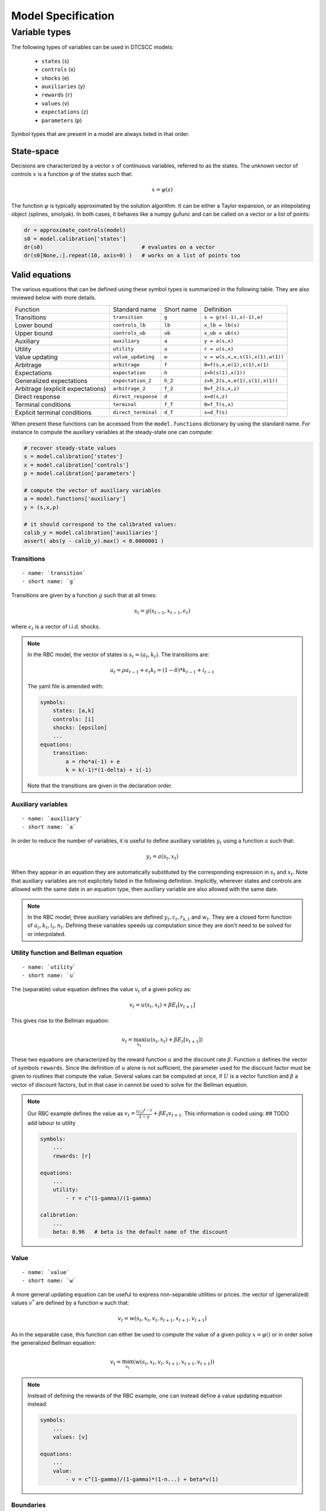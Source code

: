 Model Specification
===================


Variable types
--------------

The following types of variables can be used in DTCSCC models:

    -  ``states`` (``s``)
    -  ``controls`` (``x``)
    -  ``shocks`` (``e``)
    -  ``auxiliaries`` (``y``)
    -  ``rewards`` (``r``)
    -  ``values`` (``v``)
    -  ``expectations`` (``z``)
    -  ``parameters`` (``p``)

Symbol types that are present in a model are always listed in that order.

State-space
~~~~~~~~~~~

Decisions are characterized by a vector :math:`s` of continuous variables, referred to as the states. The unknown vector of controls :math:`x` is a function :math:`\varphi` of the states
such that:

.. math::

    x = \varphi(s)

The function :math:`\varphi` is typically approximated by the solution algorithm. It can be either a Taylor expansion, or an intepolating object (splines, smolyak). In both cases, it behaves like a numpy gufunc and can be called on a vector or a list of points:

.. code:: python

    dr = approximate_controls(model)
    s0 = model.calibration['states']
    dr(s0)                               # evaluates on a vector
    dr(s0[None,:].repeat(10, axis=0) )   # works on a list of points too


Valid equations
~~~~~~~~~~~~~~~

The various equations that can be defined using these symbol types is summarized in the following table. They are also reviewed below with more details.



+-----------------------------------+-------------------------------+------------+-----------------------------------------------+
|    Function                       | Standard name                 | Short name | Definition                                    |
+-----------------------------------+-------------------------------+------------+-----------------------------------------------+
| Transitions                       | ``transition``                | ``g``      | ``s = g(s(-1),x(-1),e)``                      |
+-----------------------------------+-------------------------------+------------+-----------------------------------------------+
| Lower bound                       | ``controls_lb``               | ``lb``     | ``x_lb = lb(s)``                              |
+-----------------------------------+-------------------------------+------------+-----------------------------------------------+
| Upper bound                       | ``controls_ub``               | ``ub``     | ``x_ub = ub(s)``                              |
+-----------------------------------+-------------------------------+------------+-----------------------------------------------+
| Auxiliary                         | ``auxiliary``                 | ``a``      | ``y = a(s,x)``                                |
+-----------------------------------+-------------------------------+------------+-----------------------------------------------+
| Utility                           | ``utility``                   | ``u``      | ``r = u(s,x)``                                |
+-----------------------------------+-------------------------------+------------+-----------------------------------------------+
| Value updating                    | ``value_updating``            | ``w``      | ``v = w(s,x,v,s(1),x(1),w(1))``               |
+-----------------------------------+-------------------------------+------------+-----------------------------------------------+
| Arbitrage                         | ``arbitrage``                 | ``f``      | ``0=f(s,x,e(1),s(1),x(1)``                    |
+-----------------------------------+-------------------------------+------------+-----------------------------------------------+
| Expectations                      | ``expectation``               | ``h``      | ``z=h(s(1),x(1))``                            |
+-----------------------------------+-------------------------------+------------+-----------------------------------------------+
| Generalized expectations          | ``expectation_2``             | ``h_2``    | ``z=h_2(s,x,e(1),s(1),x(1))``                 |
+-----------------------------------+-------------------------------+------------+-----------------------------------------------+
| Arbitrage (explicit expectations) | ``arbitrage_2``               | ``f_2``    | ``0=f_2(s,x,z)``                              |
+-----------------------------------+-------------------------------+------------+-----------------------------------------------+
| Direct response                   | ``direct_response``           | ``d``      | ``x=d(s,z)``                                  |
+-----------------------------------+-------------------------------+------------+-----------------------------------------------+
| Terminal conditions               | ``terminal``                  | ``f_T``    | ``0=f_T(s,x)``                                |
+-----------------------------------+-------------------------------+------------+-----------------------------------------------+
| Explicit terminal conditions      | ``direct_terminal``           | ``d_T``    | ``s=d_T(s)``                                  |
+-----------------------------------+-------------------------------+------------+-----------------------------------------------+

When present these functions can be accessed from the ``model.functions`` dictionary by using the standard name. For instance to compute the auxiliary variables at the steady-state one can compute:

.. code:: python

    # recover steady-state values
    s = model.calibration['states']
    x = model.calibration['controls']
    p = model.calibration['parameters']

    # compute the vector of auxiliary variables
    a = model.functions['auxiliary']
    y = (s,x,p)

    # it should correspond to the calibrated values:
    calib_y = model.calibration['auxiliaries']
    assert( abs(y - calib_y).max() < 0.0000001 )


Transitions
...........

::

    - name: `transition`
    - short name: `g`

Transitions are given by a function :math:`g` such that at all times:

.. math::

    s_t = g(s_{t-1}, x_{t-1}, \epsilon_t)

where :math:`\epsilon_t` is a vector of i.i.d. shocks.

.. note::

    In the RBC model, the vector of states is :math:`s_t=(a_t,k_t)`.
    The transitions are:

        .. math::

            a_t = \rho a_{t-1} + \epsilon_t
            k_t = (1-\delta)*k_{t-1} + i_{t-1}


    The yaml file is amended with:

    .. code:: yaml

        symbols:
            states: [a,k]
            controls: [i]
            shocks: [epsilon]
            ...
        equations:
            transition:
                a = rho*a(-1) + e
                k = k(-1)*(1-delta) + i(-1)

    Note that the transitions are given in the declaration order.

Auxiliary variables
...................

::

    - name: `auxiliary`
    - short name: `a`

In order to reduce the number of variables, it is useful to define
auxiliary variables :math:`y_t` using a function :math:`a` such that:

.. math::

    y_t = a(s_t, x_t)

When they appear in an equation they are automatically substituted by
the corresponding expression in :math:`s_t` and :math:`x_t`.
Note that auxiliary variables are not explicitely listed in the following definition. Implicitly, wherever states and controls are allowed with the same date in an equation type, then auxiliary variable are also allowed with the same date.

.. note::

    In the RBC model, three auxiliary variables are defined :math:`y_t, c_t, r_{k,t}` and :math:`w_t`. They are a closed form function of :math:`a_t, k_t, i_t, n_t`. Defining these variables speeds up computation since they are don't need to be solved for or interpolated.



Utility function and Bellman equation
.....................................

::

    - name: `utility`
    - short name: `u`

The (separable) value equation defines the value :math:`v_t` of a given policy as:

.. math::

    v_t = u(s_t,x_t) + \beta E_t \left[ v_{t+1} \right]

This gives rise to the Bellman equation:

    .. math::

        v_t = \max_{x_t} \left( u(s_t,x_t) + \beta E_t \left[ v_{t+1} \right] \right)

These two equations are characterized by the reward function :math:`u` and the discount rate :math:`\beta`. Function :math:`u` defines the vector of symbols ``rewards``.
Since the definition of :math:`u` alone is not sufficient, the parameter used for the discount factor must be given to routines that compute the value. Several values can be computed at once, if :math:`U` is a vector function and :math:`\beta` a vector of discount factors, but in that case in cannot be used to solve for the Bellman equation.

.. note::

    Our RBC example defines the value as :math:`v_t = \frac{(c_t)^{1-\gamma}}{1-\gamma} + \beta E_t v_{t+1}`. This information is coded using:   ## TODO add labour to utility

    .. code:: yaml

        symbols:
            ...
            rewards: [r]

        equations:
            ...
            utility:
                - r = c^(1-gamma)/(1-gamma)

        calibration:
            ...
            beta: 0.96   # beta is the default name of the discount


Value
.....

::

    - name: `value`
    - short name: `w`

A more general updating equation can be useful to express non-separable utilities or prices.  the vector of (generalized) values :math:`v^{*}` are defined by a function ``w`` such that:

.. math::

    v_t = w(s_t,x_t,v_t,s_{t+1},x_{t+1},v_{t+1})

As in the separable case, this function can either be used to compute the value of a given policy :math:`x=\varphi()` or in order solve the generalized Bellman equation:

.. math::

    v_t = \max_{x_t} \left( w(s_t,x_t,v_t,s_{t+1},x_{t+1},v_{t+1}) \right)


.. note::

    Instead of defining the rewards of the RBC example, one can instead define a value updating equation instead:

    .. code:: yaml

        symbols:
            ...
            values: [v]

        equations:
            ...
            value:
                - v = c^(1-gamma)/(1-gamma)*(1-n...) + beta*v(1)



Boundaries
..........

::

    - name: `controls_lb` and `controls_ub`
    - short name: `lb` and `ub`

The optimal controls must also satisfy bounds that are function of states. There are two functions :math:`\underline{b}()` and :math:`\overline{b}()` such that:

.. math::

    \underline{b}(s_t) \leq x_t \leq \overline{b}(s_t)

.. note::

    In our formulation of the RBC model we have excluded negative investment, implying :math:`i_t \geq 0`. On the other hand, labour cannot be negative so that we add lower bounds to the model:

    .. code:: yaml

        equations:
            ...
            controls_lb:
                i = 0
                n = 0

    Specifying the lower bound on labour actually has no effect since agents endogeneously choose to work a positive amount of time in order to produce some consumption goods.
    As for upper bounds, it is not necessary to impose some: the maximum amount of investment is limited by the Inada conditions on consumption. As for labour ``n``, it can be arbitrarily large without creating any paradox. Thus the upper bounds are omitted (and internally treated as infinite values).

Euler equation
..............

::

    - name: `arbitrage` (`equilibrium`)
    - short name: `f`

A general formulation of the Euler equation is:

.. math::

    0 = E_t \left[ f(s_t, x_t, s_{t+1}, x_{t+1}) \right]

Note that the Euler equation and the boundaries interact via
"complementarity equations". Evaluated at one given state, with
the vector of controls :math:`x=(x_1, ..., x_i, ..., x_{n_x})`, the
Euler equation gives us the residuals :math:`r=(f_1, ..., f_i, ...,
f_{n_x})`.
Suppose that the :math:`i`-th control :math:`x_i` is supposed to lie in the
interval
:math:`[ \underline{b}_i, \overline{b}_i ]`. Then one of the following
conditions
must be true:

-  :math:`f_i` = 0
-  :math:`f_i<0` and :math:`x_i=\overline{b}_i`
-  :math:`f_i>0` and :math:`x_i=\underline{b}_i`


By definition, this set of conditions is denoted by:

-  :math:`f_i = 0 \perp \underline{b}_i \leq x_i \leq \overline{b}_i`

These notations extend to a vector setting so that the Euler
equations can also be written:

.. math::

    0 = E_t \left[ f(s_t, x_t, s_{t+1}, x_{t+1}) \right] \perp \underline{b}(s_t) \leq x_t \leq \overline{b}(s_t)

Specifying the boundaries together with Euler equation, or providing them separately is exactly equivalent. In any case, when the boundaries are finite and occasionally binding, some attention should be devoted to write the Euler equations in a consistent manner. In particular, note that the Euler equations are order-sensitive.

The Euler conditions, together with the complementarity conditions typically often come from Kuhn-Tucker conditions associated with the Bellman problem, but that is not true in general.

.. note::

    The RBC model has two Euler equations associated with investment and labour supply respectively. They are added to the model as:

    .. code:: yaml

        arbitrage:
            - 1 - beta*(c/c(1))^(sigma)*(1-delta+rk(1))   | 0 <= i <= inf
            - w - chi*n^eta*c^sigma                       | 0 <= n <= inf

    Putting the complementarity conditions close to the Euler equations, instead of entering them as separate equations, helps to check the sign of the Euler residuals when constraints are binding. Here, when investment is less desirable, the first expression becomes bigger. When the representative is prevented to invest less due to the constraint (i.e. :math:`i_t=0`), the expression is then *positive* consistently with the complementarity conventions.


Expectations
............

::

    - name: `expectation`
    - short name: `h`

The vector of explicit expectations :math:`z_t` is defined by a function  :math:`h` such that:

.. math::

    z_t = E_t \left[ h(s_{t+1},x_{t+1}) \right]

.. code::

    In the RBC example, one can define. the expected value tomorrow of one additional unit invested tomorrow:

    .. math::

        m_t=\beta*(c_{t+1}^(-\sigma)*(1-\delta+r_{k,t+1})

     It is a pure expectational variable in the sense that it is solely determined by future states and decisions. In the model file, it would be defined as:

    .. code: yaml

        symbols:
            ...
            expectations: [z]

        equations:
            ...
            - z = beta*(c(1))^(-sigma)*(1-delta+rk(1))


Generalized expectations
........................

::

    - name: `expectation_2`
    - short name: `h_2`

The vector of generalized explicit expectations :math:`z_t` is defined by a function :math:`h^{\star}` such that:

.. math::

    z_t = E_t \left[ h^{\star}(s_t,x_t,\epsilon_{t+1},s_{t+1},x_{t+1}) \right]

Euler equation with expectations
.....................................

::

    - name: `arbitrage_2` (`equilibrium_2`)
    - short name: `f_2`

If expectations are defined using one of the two preceding
definitions, the Euler equation can be rewritten as:

.. math::

    0 = f(s_t, x_t, z_t) \perp \underline{b}(s_t) \leq x_t \leq \overline{b}(s_t)

.. note::

    Given the definition of the expectation variable :math:`m_t`, today's consumption is given by: :math:`c_t = z_t^(-\frac{1}{sigma})` so the Euler equations are rewritten as:


    .. code:: yaml

        arbitrage_2:
            - 1 - beta*(c)^(sigma)/m   | 0 <= i <= inf
            - w - chi*n^eta*c^sigma    | 0 <= n <= inf

    Note the type of the arbitrage equation (``arbitrage_2`` instead of ``arbitrage``).

    However :math:`c_t` is not a control itself,




     but the controls :math:`i_t, n_t` can be easily deduced:

    ..math::

        n_t = ((1-alpha)*z_t*k_t^alpha*m_t/chi)^(1/(eta+alpha))
        i_t = z_t*k_t^\alpha*n_t^(1-\alpha) - (m_t)^(-1/sigma)

    This translates into the following YAML code:

    .. code:: yaml

        equations:
            - n = ((1-alpha)*a*k^alpha*m/chi)^(1/(eta+alpha))
            - i = z*k^alpha*n^(1-alpha) - m^(-1/sigma)




Direct response function
........................

::

    - name: `direct_response`
    - short name: `d`

In some simple cases, there a function :math:`d()` giving an explicit
definition of the controls:

.. math::

    x_t = d(s_t, z_t)

Compared to the preceding Euler equation, this formulation saves
computational time by removing the need to solve a nonlinear system to recover the controls implicitly defined by the Euler equation.

Terminal conditions
...................

::

    - name: `terminal_condition`
    - short name: `f_T`

When solving a model over a finite number :math:`T` of periods, there must
be a terminal condition defining the controls for the last period.
This is a function :math:`f^T` such that:

.. math::

    0 = f^T(s_T, x_T)

Terminal conditions
...................

::

    - name: `terminal_condition`
    - short name: `f_T_2`

Sometimes the terminal condition is given as an explicit choice for the controls in the last period. This defines function :math:`f^{T,\star}` such that:

.. math::

    x_T = f^{T,\star}(s_T)





..
..
..
.. Discrete Time - Mixed States - Continuous Controls models (DTMSCC)
.. ------------------------------------------------------------------
..
.. The definitions for this class of models differ from the former ones
.. by the fact that states are split into exogenous and discrete markov states,
.. and endogenous continuous states as before. Most of the definition can be readily
.. transposed by replacing only the state variables.
..
.. State-space and solution
.. ~~~~~~~~~~~~~~~~~~~~~~~~
..
.. For this kind of problem, the state-space, is the cartesian product
.. of a vector of "markov states" :math:`m_t` that can take a finite number of
.. values and a vector of "continuous states" :math:`s_t` which takes
.. continuous values.
..
.. The unknown controls :math:`x_t` is a function :math:`\varphi` such that:
..
.. .. math::
..
..     x_t =\varphi (m_t, s_t)
..
.. Transitions
.. ~~~~~~~~~~~
..
.. ::
..
..     - name: `transition`
..     - short name: `g`
..
.. :math:`(m_t)` follows an exogenous and discrete markov chain.
.. The whole markov chain is specified by two matrices :math:`P,Q` where each
.. line of :math:`P` is one admissible value for :math:`m_t` and where each element
.. :math:`Q(i,j)` is the conditional probability to go from state :math:`i` to state :math:`j`.
..
.. The continuous states :math:`s_t` evolve after the law of motion:
..
.. .. math::
..
..     s_t = g(m_{t-1}, s_{t-1}, x_{t-1}, m_t)
..
..
.. Boundaries
.. ~~~~~~~~~~
..
.. ::
..
..     - name: `controls_lb`, `controls_ub`
..     - short name: `lb`, `ub`
..
.. The optimal controls must satisfy bounds that are function of states.
.. There are two functions :math:`\underline{b}()`
.. and :math:`\overline{b}()` such that:
..
.. .. math::
..
..     \underline{b}(m_t, s_t) \leq x_t \leq \overline{b}(m_t, s_t)
..
.. Value Equation
.. ~~~~~~~~~~~~~~
..
.. ::
..
..     - name: `value`
..     - short name: `v`
..
.. The (separable) Bellman equation defines a value :math:`v_t` as:
..
.. .. math::
..
..     v_t = U(m_t,s_t,x_t) + \beta E_t \left[v_{t+1}\right]
..
.. It is completely characterized by the reward function :math:`U` and
.. the discount rate :math:`\beta`.
..
.. Generalized Value Equation
.. ~~~~~~~~~~~~~~~~~~~~~~~~~~
..
.. ::
..
..     - name: `value_2`
..     - short name: `v_2`
..
.. The generalized value equation defines a value :math:`v^{\star}_t` as:
..
.. .. math::
..
..     :math:`v^{\star}_t = U^{\star}(m_t,s_t,x_t,v^{\star},m_{t+1},s_{t+1},x_{t+1})`
..
.. Euler equation
.. ~~~~~~~~~~~~~~
..
.. ::
..
..     - name: `arbitrage` (`equilibrium`)
..     - short name: `f`
..
.. Many Euler equations can be defined a function :math:`f` such that:
..
.. .. math::
..
..     0 = E_t \left( f(m_t,s_t,x_t,m_{t+1},s_{t+1},x_{t+1})
..     \right) \perp \underline{b}(m_t, s_t) \leq x_t \leq
..     \overline{b}(m_t, s_t)
..
.. See discussion about complementarity equations in the Continuous States
.. - Continuous Controls section.
..
.. Expectations
.. ~~~~~~~~~~~~
..
.. ::
..
..     - name: `expectation`
..     - short name: `h`
..
.. The vector of explicit expectations :math:`z_t` is defined by a function :math:`h` such that:
..
.. .. math::
..
..     z_t = E_t \left[ h(m_{t+1},s_{t+1},x_{t+1}) \right]
..
.. Generalized expectations
.. ~~~~~~~~~~~~~~~~~~~~~~~~
..
.. ::
..
..     - name: `expectation_2`
..     - short name: `h_2`
..
.. The vector of generalized explicit expectations :math:`z_t` is defined by a
.. function :math:`h^{\star}` such that:
..
.. .. math::
..
..     z_t = E_t \left[ h^{\star}(m_t,s_t,x_t,m_{t+1},s_{t+1},x_{t+1}) \right]
..
.. Euler equation with explicit equations
.. ~~~~~~~~~~~~~~~~~~~~~~~~~~~~~~~~~~~~~~
..
.. ::
..
..     - name: `arbitrage_2` (`equilibrium_2`)
..     - short name: `f_2`
..
.. If expectations are defined using one of the two preceding
.. definitions, the Euler equation can be rewritten as:
..
.. .. math::
..
..     0 = f(m_t, s_t, x_t, z_t) \perp \underline{b}(s_t) \leq x_t \leq \overline{b}(s_t)
..
.. Direct response function
.. ~~~~~~~~~~~~~~~~~~~~~~~~
..
.. ::
..
..     - name: `direct_response`
..     - short name: `d`
..
.. In some simple cases, there a function :math:`d()` giving an explicit
.. definition of the controls:
..
.. .. math::
..
..     x_t = d(s_t, z_t)
..
.. Compared to the preceding Euler equation, this formulation saves
.. computational time by removing to solve a nonlinear to get the controls implicitly
.. defined by the Euler equation.
..
.. Direct states function
.. ~~~~~~~~~~~~~~~~~~~~~~
..
.. ::
..
..     - name: `direct_states`
..     - short name: `d_s`
..
.. For some applications, it is also useful to have a function
.. :math:`d{\star}` which gives the endogenous states as a function of the controls and
.. the exogenous markov states:
..
.. .. math::
..
..     s_t = d^{\star}(m_t, x_t)
..
.. Auxiliary variables
.. ~~~~~~~~~~~~~~~~~~~
..
.. ::
..
..     - name: `auxiliary`
..     - short name: `a`
..
.. In order to reduce the number of variables, it is useful to define
.. auxiliary variables :math:`y_t$ using a function $a` such that:
..
.. .. math::
..
..     y_t = a(m_t,s_t, x_t)
..
.. Terminal conditions
.. ~~~~~~~~~~~~~~~~~~~
..
.. ::
..
..     - name: `terminal_control`
..     - short name: `f_T`
..
.. When solving a model over a finite number :math:`T` of periods, there must
.. be a terminal condition defining the controls for the last period.
.. This is a function :math:`f^T` such that:
..
.. .. math::
..
..     x_T = f^T(m_T, s_T)
..
.. Terminal conditions (explicit)
.. ~~~~~~~~~~~~~~~~~~~~~~~~~~~~~~
..
.. ::
..
..     - name: `terminal_control`
..     - short name: `f_T_2`
..
.. When solving a model over a finite number :math:`T` of periods, there must
.. be a terminal condition defining the controls for the last period.
.. This is a function :math:`f^{T,\star}` such that:
..
.. .. math::
..
..     f^{T,\star}(m_T, s_T, x_T)
..
..
..
.. Misc
.. ----
..
.. Variables
.. ~~~~~~~~~
..
.. For DTCSCC and DTMSCC models, the following list variable types can be
.. used (abbreviation in parenthesis):
.. Required:
..
.. -  ``states`` (``s``)
.. -  ``controls`` (``x``)
..    For DTCSCC only:
.. -  ``shocks`` (``e``)
..    For DTMSCC only:
.. -  ``markov_states`` (``m``)
..    Optional:
.. -  ``auxiliaries`` (``y``)
.. -  ``values`` (``v``)
.. -  ``values_2`` (``v_2``)
.. -  ``expectations`` (``z``)
.. -  ``expectations_2`` (``z_2``)
..
.. Algorithms
.. ~~~~~~~~~~
..
.. Several algorithm are available to solve a model,
.. depending no the functions that are specified.
..
.. +----------------------------------+----------------+-----------------+-----------------+
.. |                                  | Dynare model   | DTCSCC          | DTMSCC          |
.. +==================================+================+=================+=================+
.. | Perturbations                    | yes            | (f,g)           | no              |
.. +----------------------------------+----------------+-----------------+-----------------+
.. | Perturbations (higher order)     | yes            | (f,g)           | no              |
.. +----------------------------------+----------------+-----------------+-----------------+
.. | Value function iteration         |                | (v,g)           | (v,g)           |
.. +----------------------------------+----------------+-----------------+-----------------+
.. | Time iteration                   |                | (f,g),(f,g,h)   | (f,g),(f,g,h)   |
.. +----------------------------------+----------------+-----------------+-----------------+
.. | Parameterized expectations       |                | (f,g,h)         | (f,g,h)         |
.. +----------------------------------+----------------+-----------------+-----------------+
.. | Parameterized expectations (2)   |                | (f_2,g,h_2)     | (f_2,g,h_2)     |
.. +----------------------------------+----------------+-----------------+-----------------+
.. | Parameterized expectations (3)   |                | (d,g,h)         | (d,g,h)         |
.. +----------------------------------+----------------+-----------------+-----------------+
.. | Endogeneous gridpoints           |                |                 | (d,d_s,g,h)     |
.. +----------------------------------+----------------+-----------------+-----------------+
..
.. Additional informations
.. -----------------------
..
.. calibration
.. ~~~~~~~~~~~
..
.. In general, the models will depend on a series of scalar parameters.
.. A reference value for the endogeneous variables is also used, for
.. instance to define the steady-state. We call a "calibration" a list of values
.. for all parameters and steady-state.
..
.. state-space
.. ~~~~~~~~~~~
..
.. When a global solution is computed, continuous states need to be
.. bounded.
.. This can be done by specifying an n-dimensional box for them.
..
.. Usually one also want to specify a finite grid, included in this grid
.. and the interpolation method used to evaluate between the grid points.
..
.. specification of the shocks
.. ~~~~~~~~~~~~~~~~~~~~~~~~~~~
..
.. For DTCSCC models, the shocks follow an i.i.d. series of random
.. variables.
.. If the shock is normal, this one is characterized by a covariance
.. matrix.
..
.. For DTMSCC models, exogenous shocks are specified by a two matrices P
.. and Q,
.. containing respectively a list of nodes and the transition
.. probabilities.
..
.. Remarks
.. ~~~~~~~
..
.. Some autodetection is possible. For instance, some equations appearing
.. in
.. ``f`` functions, can be promoted (or downgraded) to expectational
.. equation, based
.. on incidence analysis.
